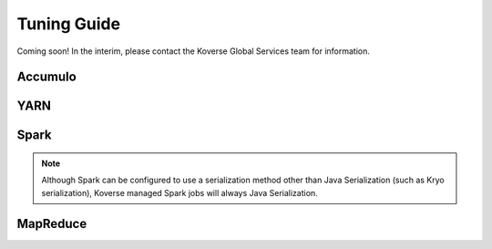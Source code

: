 .. _Tuning Guide:

Tuning Guide
============

Coming soon! In the interim, please contact the Koverse Global Services team for information.

Accumulo
--------

YARN
----

Spark
-----
.. note::  Although Spark can be configured to use a serialization method other than Java Serialization (such as Kryo serialization), Koverse managed Spark jobs will always Java Serialization.

MapReduce
---------
